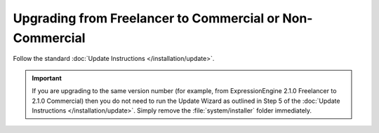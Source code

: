 Upgrading from Freelancer to Commercial or Non-Commercial
=========================================================

Follow the standard :doc:`Update Instructions </installation/update>`.

.. important:: If you are upgrading to the same version number (for
   example, from ExpressionEngine 2.1.0 Freelancer to 2.1.0 Commercial)
   then you do not need to run the Update Wizard as outlined in Step 5 of
   the :doc:`Update Instructions </installation/update>`. Simply remove
   the :file:`system/installer` folder immediately.
